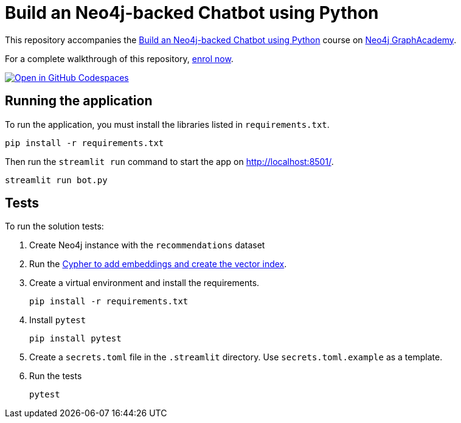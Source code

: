 = Build an Neo4j-backed Chatbot using Python

This repository accompanies the link:https://graphacademy.neo4j.com/courses/llm-chatbot-python[Build an Neo4j-backed Chatbot using Python^] course on link:https://graphacademy.neo4j.com/?ref=github[Neo4j GraphAcademy^].

For a complete walkthrough of this repository, link:https://graphacademy.neo4j.com/courses/llm-chatbot-python/?ref=github[enrol now^].

link:https://codespaces.new/TheBestOrNothing/llm-chatbot-python[image:https://github.com/codespaces/badge.svg[Open in GitHub Codespaces]^]

== Running the application

To run the application, you must install the libraries listed in `requirements.txt`.

[source,sh]
pip install -r requirements.txt


Then run the `streamlit run` command to start the app on link:http://localhost:8501/[http://localhost:8501/^].

[source,sh]
streamlit run bot.py

== Tests

To run the solution tests: 

. Create Neo4j instance with the `recommendations` dataset
. Run the link:https://raw.githubusercontent.com/neo4j-graphacademy/courses/refs/heads/main/asciidoc/courses/llm-chatbot-python/modules/3-tools/lessons/1-vector-tool/reset.cypher[Cypher to add embeddings and create the vector index^].
. Create a virtual environment and install the requirements.
+ 
[source,sh]
pip install -r requirements.txt
. Install `pytest`
+
[source,sh]
pip install pytest
. Create a `secrets.toml` file in the `.streamlit` directory. Use `secrets.toml.example` as a template.
. Run the tests
+
[source,sh]
pytest
